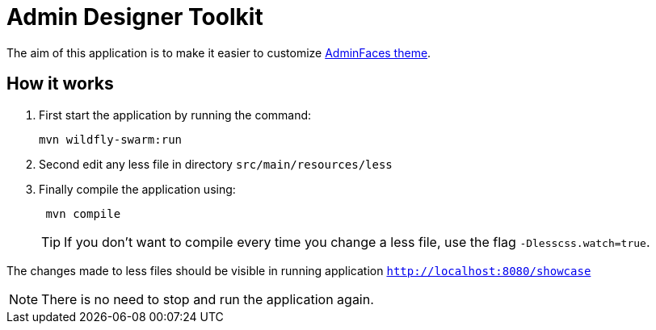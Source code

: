 = Admin Designer Toolkit


The aim of this application is to make it easier to customize http://github.com/adminfaces/admin-theme[AdminFaces theme^].


== How it works

. First start the application by running the command:
+
----
mvn wildfly-swarm:run
----
. Second edit any less file in directory `src/main/resources/less`
. Finally compile the application using:
+
----
 mvn compile
----
TIP: If you don't want to compile every time you change a less file, use the flag `-Dlesscss.watch=true`.

The changes made to less files should be visible in running application `http://localhost:8080/showcase`

NOTE: There is no need to stop and run the application again.

